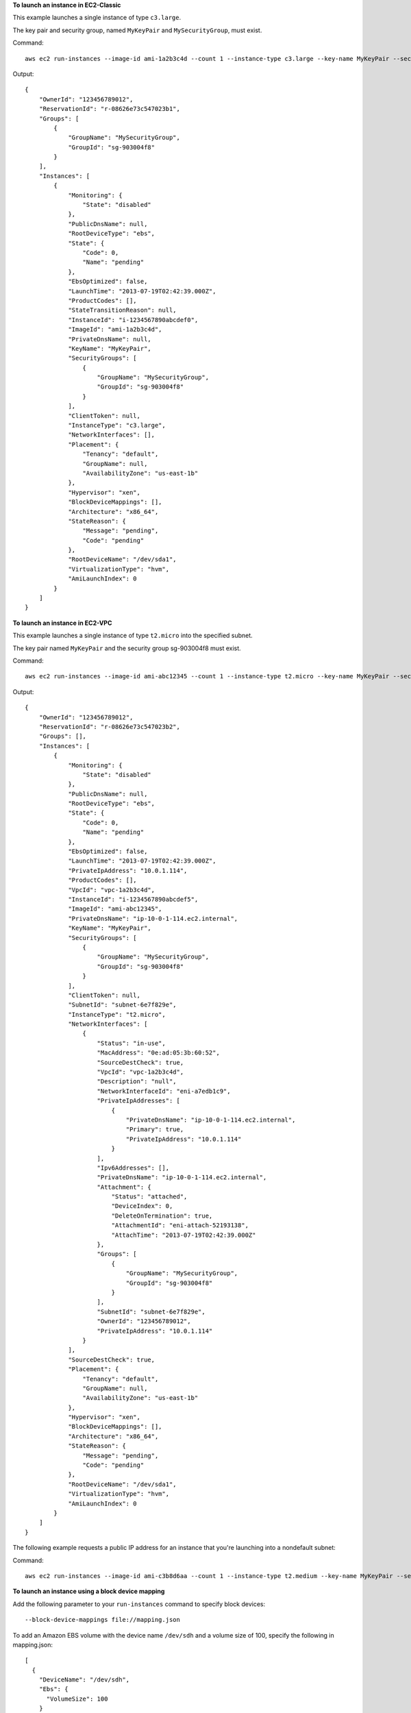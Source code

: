 **To launch an instance in EC2-Classic**

This example launches a single instance of type ``c3.large``.

The key pair and security group, named ``MyKeyPair`` and ``MySecurityGroup``, must exist.

Command::

  aws ec2 run-instances --image-id ami-1a2b3c4d --count 1 --instance-type c3.large --key-name MyKeyPair --security-groups MySecurityGroup

Output::

  {
      "OwnerId": "123456789012",
      "ReservationId": "r-08626e73c547023b1",
      "Groups": [
          {
              "GroupName": "MySecurityGroup",
              "GroupId": "sg-903004f8"
          }
      ],
      "Instances": [
          {
              "Monitoring": {
                  "State": "disabled"
              },
              "PublicDnsName": null,
              "RootDeviceType": "ebs",
              "State": {
                  "Code": 0,
                  "Name": "pending"
              },
              "EbsOptimized": false,
              "LaunchTime": "2013-07-19T02:42:39.000Z",
              "ProductCodes": [],
              "StateTransitionReason": null, 
              "InstanceId": "i-1234567890abcdef0",
              "ImageId": "ami-1a2b3c4d",
              "PrivateDnsName": null,
              "KeyName": "MyKeyPair",
              "SecurityGroups": [
                  {
                      "GroupName": "MySecurityGroup",
                      "GroupId": "sg-903004f8"
                  }
              ],
              "ClientToken": null,
              "InstanceType": "c3.large",
              "NetworkInterfaces": [],
              "Placement": {
                  "Tenancy": "default",
                  "GroupName": null,
                  "AvailabilityZone": "us-east-1b"
              },
              "Hypervisor": "xen",
              "BlockDeviceMappings": [],
              "Architecture": "x86_64",
              "StateReason": {
                  "Message": "pending",
                  "Code": "pending"
              },
              "RootDeviceName": "/dev/sda1",
              "VirtualizationType": "hvm",
              "AmiLaunchIndex": 0
          }
      ]
  }

**To launch an instance in EC2-VPC**

This example launches a single instance of type ``t2.micro`` into the specified subnet.

The key pair named ``MyKeyPair`` and the security group sg-903004f8 must exist.

Command::

  aws ec2 run-instances --image-id ami-abc12345 --count 1 --instance-type t2.micro --key-name MyKeyPair --security-group-ids sg-903004f8 --subnet-id subnet-6e7f829e

Output::

  {
      "OwnerId": "123456789012",
      "ReservationId": "r-08626e73c547023b2",
      "Groups": [],
      "Instances": [
          {
              "Monitoring": {
                  "State": "disabled"
              },
              "PublicDnsName": null,
              "RootDeviceType": "ebs",
              "State": {
                  "Code": 0,
                  "Name": "pending"
              },
              "EbsOptimized": false,
              "LaunchTime": "2013-07-19T02:42:39.000Z",
              "PrivateIpAddress": "10.0.1.114",
              "ProductCodes": [],
              "VpcId": "vpc-1a2b3c4d",
              "InstanceId": "i-1234567890abcdef5",
              "ImageId": "ami-abc12345",
              "PrivateDnsName": "ip-10-0-1-114.ec2.internal",
              "KeyName": "MyKeyPair",
              "SecurityGroups": [
                  {
                      "GroupName": "MySecurityGroup",
                      "GroupId": "sg-903004f8"
                  }
              ],
              "ClientToken": null,
              "SubnetId": "subnet-6e7f829e",
              "InstanceType": "t2.micro",
              "NetworkInterfaces": [
                  {
                      "Status": "in-use",
                      "MacAddress": "0e:ad:05:3b:60:52",
                      "SourceDestCheck": true,
                      "VpcId": "vpc-1a2b3c4d",
                      "Description": "null",
                      "NetworkInterfaceId": "eni-a7edb1c9",
                      "PrivateIpAddresses": [
                          {
                              "PrivateDnsName": "ip-10-0-1-114.ec2.internal",
                              "Primary": true,
                              "PrivateIpAddress": "10.0.1.114"
                          }
                      ],
                      "Ipv6Addresses": [],
                      "PrivateDnsName": "ip-10-0-1-114.ec2.internal",
                      "Attachment": {
                          "Status": "attached",
                          "DeviceIndex": 0,
                          "DeleteOnTermination": true,
                          "AttachmentId": "eni-attach-52193138",
                          "AttachTime": "2013-07-19T02:42:39.000Z"
                      },
                      "Groups": [
                          {
                              "GroupName": "MySecurityGroup",
                              "GroupId": "sg-903004f8"
                          }
                      ],
                      "SubnetId": "subnet-6e7f829e",
                      "OwnerId": "123456789012",
                      "PrivateIpAddress": "10.0.1.114"
                  }
              ],
              "SourceDestCheck": true,
              "Placement": {
                  "Tenancy": "default",
                  "GroupName": null,
                  "AvailabilityZone": "us-east-1b"
              },
              "Hypervisor": "xen",
              "BlockDeviceMappings": [],
              "Architecture": "x86_64",
              "StateReason": {
                  "Message": "pending",
                  "Code": "pending"
              },
              "RootDeviceName": "/dev/sda1",
              "VirtualizationType": "hvm",
              "AmiLaunchIndex": 0
          }
      ]
  }

The following example requests a public IP address for an instance that you're launching into a nondefault subnet:

Command::

  aws ec2 run-instances --image-id ami-c3b8d6aa --count 1 --instance-type t2.medium --key-name MyKeyPair --security-group-ids sg-903004f8 --subnet-id subnet-6e7f829e --associate-public-ip-address

**To launch an instance using a block device mapping**

Add the following parameter to your ``run-instances`` command to specify block devices::

  --block-device-mappings file://mapping.json

To add an Amazon EBS volume with the device name ``/dev/sdh`` and a volume size of 100, specify the following in mapping.json::

  [
    {
      "DeviceName": "/dev/sdh",
      "Ebs": {
        "VolumeSize": 100
      }
    }
  ]

To add ``ephemeral1`` as an instance store volume with the device name ``/dev/sdc``, specify the following in mapping.json::

  [
    {
      "DeviceName": "/dev/sdc",
      "VirtualName": "ephemeral1"
    }
  ]

To omit a device specified by the AMI used to launch the instance (for example, ``/dev/sdf``), specify the following in mapping.json::

  [
    {
      "DeviceName": "/dev/sdf",
      "NoDevice": ""
    }
  ]

You can view only the Amazon EBS volumes in your block device mapping using the console or the ``describe-instances`` command. To view all volumes, including the instance store volumes, use the following command.

Command::

  curl http://169.254.169.254/latest/meta-data/block-device-mapping/

Output::

  ami
  ephemeral1

Note that ``ami`` represents the root volume. To get details about the instance store volume ``ephemeral1``, use the following command.

Command::

  curl http://169.254.169.254/latest/meta-data/block-device-mapping/ephemeral1

Output::

  sdc

**To launch an instance with a modified block device mapping**

You can change individual characteristics of existing AMI block device mappings to suit your needs. Perhaps you want to use an existing AMI, but you want a larger root volume than the usual 8 GiB. Or, you would like to use a General Purpose (SSD) volume for an AMI that currently uses a Magnetic volume.

Use the ``describe-images`` command with the image ID of the AMI you want to use to find its existing block device mapping. You should see a block device mapping in the output::

  {
    "DeviceName": "/dev/sda1",
    "Ebs": {
      "DeleteOnTermination": true,
      "SnapshotId": "snap-1234567890abcdef0",
      "VolumeSize": 8,
      "VolumeType": "standard",
      "Encrypted": false
    }
  }

You can modify the above mapping by changing the individual parameters. For example, to launch an instance with a modified block device mapping, add the following parameter to your ``run-instances`` command to change the above mapping's volume size and type::

  --block-device-mappings file://mapping.json

Where mapping.json contains the following::

  [
    {
      "DeviceName": "/dev/sda1",
      "Ebs": {
        "DeleteOnTermination": true,
        "SnapshotId": "snap-1234567890abcdef0", 
        "VolumeSize": 100,
        "VolumeType": "gp2"
      }
    }
  ]

**To launch an instance with user data**

You can launch an instance and specify user data that performs instance configuration, or that runs a script. The user data needs to be passed as normal string, base64 encoding is handled internally. The following example passes user data in a file called ``my_script.txt`` that contains a configuration script for your instance. The script runs at launch.

Command::

  aws ec2 run-instances --image-id ami-abc1234 --count 1 --instance-type m4.large --key-name keypair --user-data file://my_script.txt --subnet-id subnet-abcd1234 --security-group-ids sg-abcd1234 

For more information about launching instances, see `Using Amazon EC2 Instances`_ in the *AWS Command Line Interface User Guide*.

.. _`Using Amazon EC2 Instances`: http://docs.aws.amazon.com/cli/latest/userguide/cli-ec2-launch.html

**To launch an instance with an instance profile**

This example shows the use of the ``iam-instance-profile`` option to specify an `IAM instance profile`_ by name.

.. _`IAM instance profile`: http://docs.aws.amazon.com/AWSEC2/latest/UserGuide/iam-roles-for-amazon-ec2.html

Command::

  aws ec2 run-instances --iam-instance-profile Name=MyInstanceProfile --image-id ami-1a2b3c4d --count 1 --instance-type t2.micro --key-name MyKeyPair --security-groups MySecurityGroup

**To launch an instance with tags**

You can launch an instance and specify tags for the instance, volumes, or both. The following example applies a tag with a key of ``webserver`` and value of ``production`` to the instance. The command also applies a tag with a key of ``cost-center`` and a value of ``cc123`` to any EBS volume that's created (in this case, the root volume).

Command::

  aws ec2 run-instances --image-id ami-abc12345 --count 1 --instance-type t2.micro --key-name MyKeyPair --subnet-id subnet-6e7f829e --tag-specifications 'ResourceType=instance,Tags=[{Key=webserver,Value=production}]' 'ResourceType=volume,Tags=[{Key=cost-center,Value=cc123}]' 
  
**To launch an instance with the credit option for CPU usage of "unlimited"**
  
You can launch an instance and specify the credit option for CPU usage for the instance. If you do not specify the credit option, the instance launches with the default "standard" credit option. The following example launches a t2.micro instance with the "unlimited" credit option.
  
Command::
  
  aws ec2 run-instances --image-id ami-abc12345 --count 1 --instance-type t2.micro --key-name MyKeyPair --credit-specification CpuCredits=unlimited